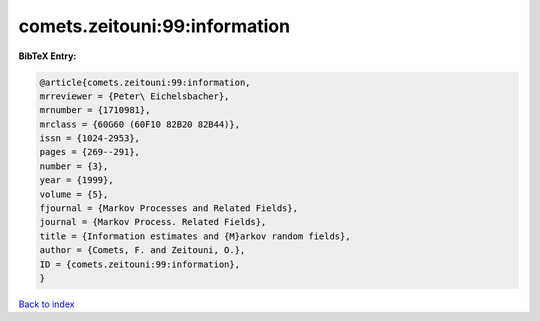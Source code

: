 comets.zeitouni:99:information
==============================

.. :cite:t:`comets.zeitouni:99:information`

.. bibliography:: ../../All.bib

**BibTeX Entry:**

.. code-block:: bibtex

   @article{comets.zeitouni:99:information,
   mrreviewer = {Peter\ Eichelsbacher},
   mrnumber = {1710981},
   mrclass = {60G60 (60F10 82B20 82B44)},
   issn = {1024-2953},
   pages = {269--291},
   number = {3},
   year = {1999},
   volume = {5},
   fjournal = {Markov Processes and Related Fields},
   journal = {Markov Process. Related Fields},
   title = {Information estimates and {M}arkov random fields},
   author = {Comets, F. and Zeitouni, O.},
   ID = {comets.zeitouni:99:information},
   }

`Back to index <../index>`_
